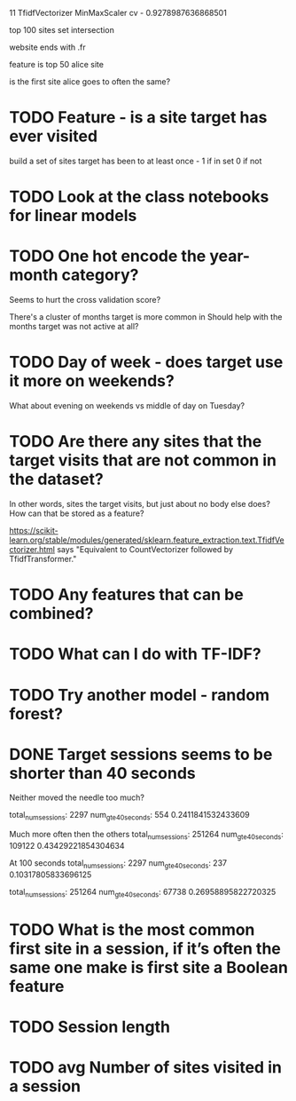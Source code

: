 
11 TfidfVectorizer MinMaxScaler cv - 0.9278987636868501




top 100 sites set intersection

website ends with .fr

feature is top 50 alice site

is the first site alice goes to often the same?





* TODO Feature - is a site target has ever visited
build a set of sites target has been to at least once - 1 if in set 0 if not


* TODO Look at the class notebooks for linear models



* TODO One hot encode the year-month category?
Seems to hurt the cross validation score?

There's a cluster of months target is more common in
Should help with the months target was not active at all?


* TODO Day of week - does target use it more on weekends?
What about evening on weekends vs middle of day on Tuesday?



* TODO Are there any sites that the target visits that are not common in the dataset?
In other words, sites the target visits, but just about no body else does?
How can that be stored as a feature?


https://scikit-learn.org/stable/modules/generated/sklearn.feature_extraction.text.TfidfVectorizer.html
says "Equivalent to CountVectorizer followed by TfidfTransformer."





* TODO Any features that can be combined?

* TODO What can I do with TF-IDF?


* TODO Try another model - random forest?


* DONE Target sessions seems to be shorter than 40 seconds
Neither moved the needle too much?

total_num_sessions: 2297
num_gte_40_seconds: 554
0.2411841532433609


Much more often then the others
total_num_sessions: 251264
num_gte_40_seconds: 109122
0.43429221854304634


At 100 seconds
total_num_sessions: 2297
num_gte_40_seconds: 237
0.10317805833696125

total_num_sessions: 251264
num_gte_40_seconds: 67738
0.26958895822720325






* TODO What is the most common first site in a session, if it’s often the same one make is first site a Boolean feature
* TODO Session length
* TODO avg Number of sites visited in a session
